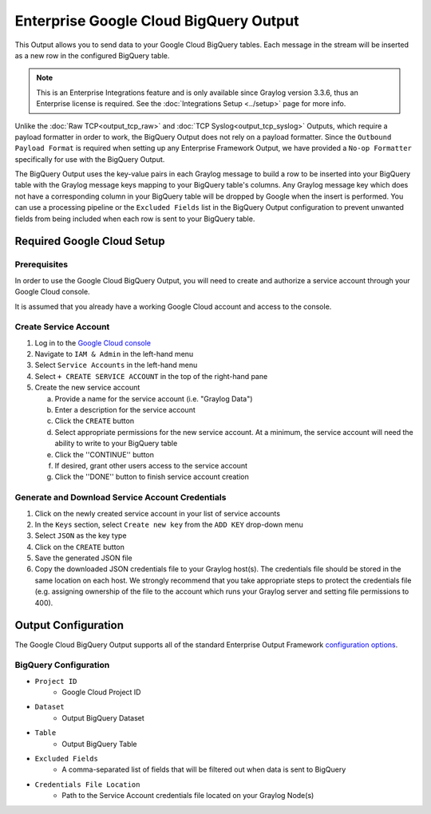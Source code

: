 .. _output_google_bigquery:

***************************************
Enterprise Google Cloud BigQuery Output
***************************************

This Output allows you to send data to your Google Cloud BigQuery tables.  Each message 
in the stream will be inserted as a new row in the configured BigQuery table.

.. note:: This is an Enterprise Integrations feature and is only available since Graylog 
          version 3.3.6, thus an Enterprise license is required. See the 
          :doc:`Integrations Setup <../setup>` page for more info.
          
Unlike the :doc:`Raw TCP<output_tcp_raw>` and :doc:`TCP Syslog<output_tcp_syslog>` Outputs, 
which require a payload formatter in order to work, the BigQuery Output does not rely on a 
payload formatter.  Since the ``Outbound Payload Format`` is required when setting up any 
Enterprise Framework Output, we have provided a ``No-op Formatter`` specifically for use 
with the BigQuery Output.

The BigQuery Output uses the key-value pairs in each Graylog message to build a row to 
be inserted into your BigQuery table with the Graylog message keys mapping to your 
BigQuery table's columns. Any Graylog message key which does not have a corresponding 
column in your BigQuery table will be dropped by Google when the insert is performed. 
You can use a processing pipeline or the ``Excluded Fields`` list in the BigQuery Output 
configuration to prevent unwanted fields from being included when each row is sent to
your BigQuery table.

Required Google Cloud Setup
---------------------------

Prerequisites
^^^^^^^^^^^^^

In order to use the Google Cloud BigQuery Output, you will need to create and authorize a 
service account through your Google Cloud console.

It is assumed that you already have a working Google Cloud account and access to the console.

Create Service Account
^^^^^^^^^^^^^^^^^^^^^^

1) Log in to the `Google Cloud console <https://console.cloud.google.com>`_
2) Navigate to ``IAM & Admin`` in the left-hand menu
3) Select ``Service Accounts`` in the left-hand menu
4) Select ``+ CREATE SERVICE ACCOUNT`` in the top of the right-hand pane
5) Create the new service account

   a) Provide a name for the service account (i.e. "Graylog Data")
   b) Enter a description for the service account
   c) Click the ``CREATE`` button
   d) Select appropriate permissions for the new service account.  At a minimum, the service 
      account will need the ability to write to your BigQuery table
   e) Click the ''CONTINUE'' button
   f) If desired, grant other users access to the service account
   g) Click the ''DONE'' button to finish service account creation

Generate and Download Service Account Credentials
^^^^^^^^^^^^^^^^^^^^^^^^^^^^^^^^^^^^^^^^^^^^^^^^^

1) Click on the newly created service account in your list of service accounts
2) In the ``Keys`` section, select ``Create new key`` from the ``ADD KEY`` drop-down menu
3) Select ``JSON`` as the key type
4) Click on the ``CREATE`` button
5) Save the generated JSON file
6) Copy the downloaded JSON credentials file to your Graylog host(s).  The credentials 
   file should be stored in the same location on each host.  We strongly 
   recommend that you take appropriate steps to protect the credentials file (e.g.
   assigning ownership of the file to the account which runs your Graylog server and 
   setting file permissions to 400).
   
Output Configuration
--------------------

The Google Cloud BigQuery Output supports all of the standard Enterprise Output Framework 
`configuration options <../output_framework.html#general-configuration>`__.


BigQuery Configuration
^^^^^^^^^^^^^^^^^^^^^^

- ``Project ID``
   - Google Cloud Project ID
- ``Dataset``
   - Output BigQuery Dataset
- ``Table``
   - Output BigQuery Table
- ``Excluded Fields``
   - A comma-separated list of fields that will be filtered out when data is sent to BigQuery
- ``Credentials File Location``
   - Path to the Service Account credentials file located on your Graylog Node(s)

